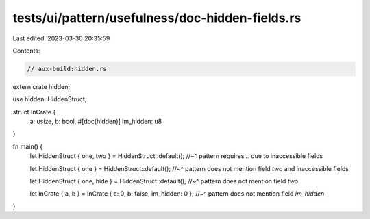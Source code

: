 tests/ui/pattern/usefulness/doc-hidden-fields.rs
================================================

Last edited: 2023-03-30 20:35:59

Contents:

.. code-block:: rs

    // aux-build:hidden.rs

extern crate hidden;

use hidden::HiddenStruct;

struct InCrate {
    a: usize,
    b: bool,
    #[doc(hidden)]
    im_hidden: u8
}

fn main() {
    let HiddenStruct { one, two } = HiddenStruct::default();
    //~^ pattern requires `..` due to inaccessible fields

    let HiddenStruct { one } = HiddenStruct::default();
    //~^ pattern does not mention field `two` and inaccessible fields

    let HiddenStruct { one, hide } = HiddenStruct::default();
    //~^ pattern does not mention field `two`

    let InCrate { a, b } = InCrate { a: 0, b: false, im_hidden: 0 };
    //~^ pattern does not mention field `im_hidden`
}


